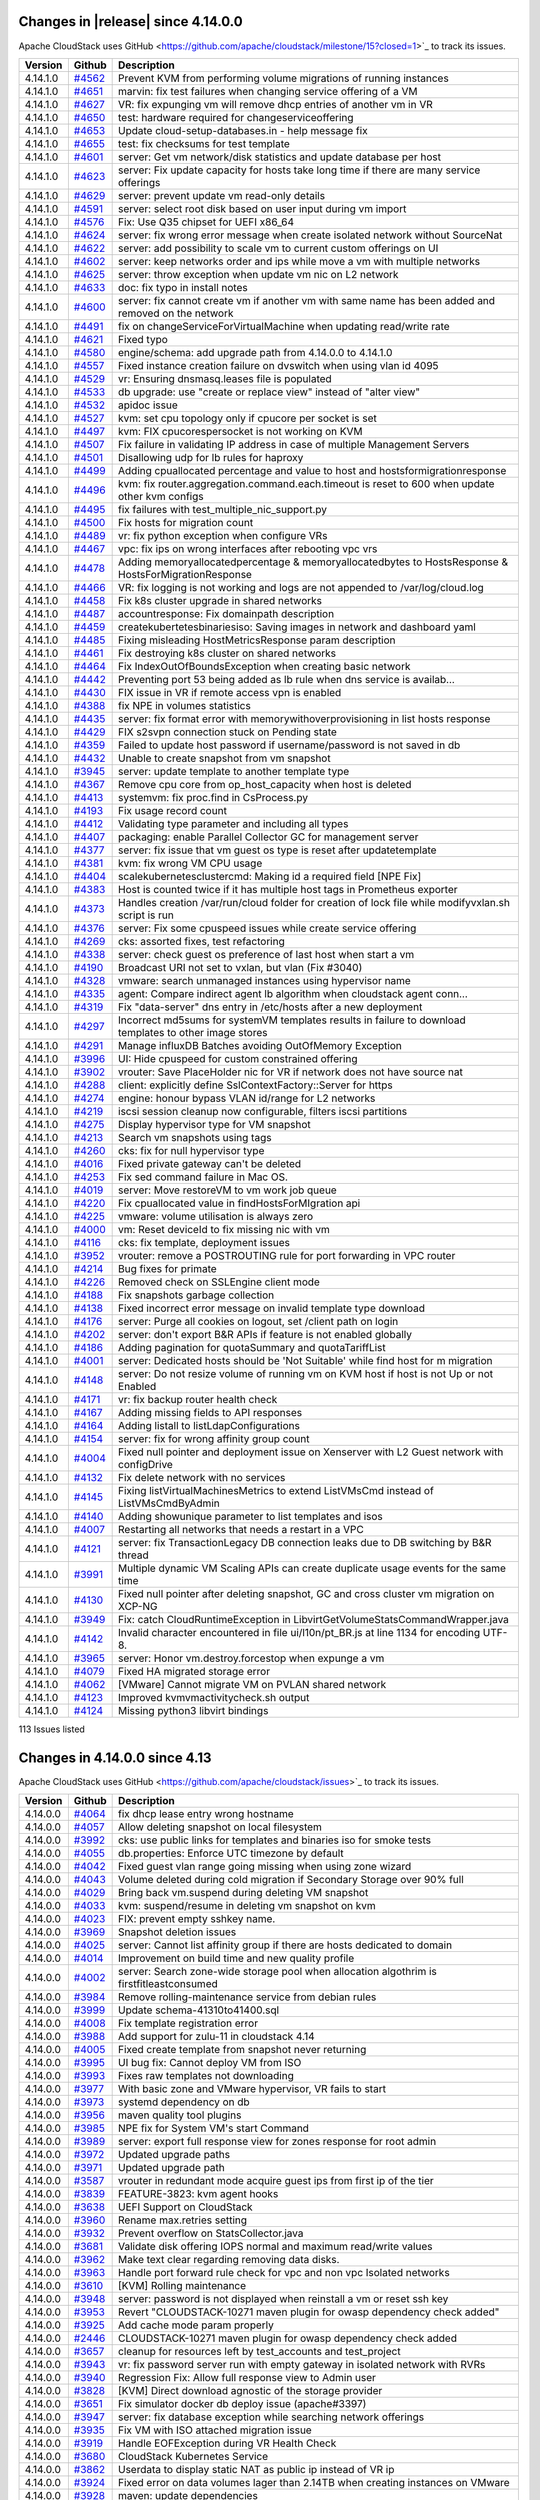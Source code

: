 .. Licensed to the Apache Software Foundation (ASF) under one
   or more contributor license agreements.  See the NOTICE file
   distributed with this work for additional information#
   regarding copyright ownership.  The ASF licenses this file
   to you under the Apache License, Version 2.0 (the
   "License"); you may not use this file except in compliance
   with the License.  You may obtain a copy of the License at
   http://www.apache.org/licenses/LICENSE-2.0
   Unless required by applicable law or agreed to in writing,
   software distributed under the License is distributed on an
   "AS IS" BASIS, WITHOUT WARRANTIES OR CONDITIONS OF ANY
   KIND, either express or implied.  See the License for the
   specific language governing permissions and limitations
   under the License.

Changes in |release| since 4.14.0.0
===================================

Apache CloudStack uses GitHub <https://github.com/apache/cloudstack/milestone/15?closed=1>`_ 
to track its issues.

.. cssclass:: table-striped table-bordered table-hover


+-------------------------+----------+------------------------------------------------------------+
| Version                 | Github   | Description                                                |
+=========================+==========+============================================================+
| 4.14.1.0                | `#4562`_ | Prevent KVM from performing volume migrations of running   |
|                         |          | instances                                                  |
+-------------------------+----------+------------------------------------------------------------+
| 4.14.1.0                | `#4651`_ | marvin: fix test failures when changing service offering   |
|                         |          | of a VM                                                    |
+-------------------------+----------+------------------------------------------------------------+
| 4.14.1.0                | `#4627`_ | VR: fix expunging vm will remove dhcp entries of another   |
|                         |          | vm in VR                                                   |
+-------------------------+----------+------------------------------------------------------------+
| 4.14.1.0                | `#4650`_ | test: hardware required for changeserviceoffering          |
+-------------------------+----------+------------------------------------------------------------+
| 4.14.1.0                | `#4653`_ | Update cloud-setup-databases.in - help message fix         |
+-------------------------+----------+------------------------------------------------------------+
| 4.14.1.0                | `#4655`_ | test: fix checksums for test template                      |
+-------------------------+----------+------------------------------------------------------------+
| 4.14.1.0                | `#4601`_ | server: Get vm network/disk statistics and update database |
|                         |          | per host                                                   |
+-------------------------+----------+------------------------------------------------------------+
| 4.14.1.0                | `#4623`_ | server: Fix update capacity for hosts take long time if    |
|                         |          | there are many service offerings                           |
+-------------------------+----------+------------------------------------------------------------+
| 4.14.1.0                | `#4629`_ | server: prevent update vm read-only details                |
+-------------------------+----------+------------------------------------------------------------+
| 4.14.1.0                | `#4591`_ | server: select root disk based on user input during vm     |
|                         |          | import                                                     |
+-------------------------+----------+------------------------------------------------------------+
| 4.14.1.0                | `#4576`_ | Fix: Use Q35 chipset for UEFI x86_64                       |
+-------------------------+----------+------------------------------------------------------------+
| 4.14.1.0                | `#4624`_ | server: fix wrong error message when create isolated       |
|                         |          | network without SourceNat                                  |
+-------------------------+----------+------------------------------------------------------------+
| 4.14.1.0                | `#4622`_ | server: add possibility to scale vm to current custom      |
|                         |          | offerings on UI                                            |
+-------------------------+----------+------------------------------------------------------------+
| 4.14.1.0                | `#4602`_ | server: keep networks order and ips while move a vm with   |
|                         |          | multiple networks                                          |
+-------------------------+----------+------------------------------------------------------------+
| 4.14.1.0                | `#4625`_ | server: throw exception when update vm nic on L2 network   |
+-------------------------+----------+------------------------------------------------------------+
| 4.14.1.0                | `#4633`_ | doc: fix typo in install notes                             |
+-------------------------+----------+------------------------------------------------------------+
| 4.14.1.0                | `#4600`_ | server: fix cannot create vm if another vm with same name  |
|                         |          | has been added and removed on the network                  |
+-------------------------+----------+------------------------------------------------------------+
| 4.14.1.0                | `#4491`_ | fix on changeServiceForVirtualMachine when updating        |
|                         |          | read/write rate                                            |
+-------------------------+----------+------------------------------------------------------------+
| 4.14.1.0                | `#4621`_ | Fixed typo                                                 |
+-------------------------+----------+------------------------------------------------------------+
| 4.14.1.0                | `#4580`_ | engine/schema: add upgrade path from 4.14.0.0 to 4.14.1.0  |
+-------------------------+----------+------------------------------------------------------------+
| 4.14.1.0                | `#4557`_ | Fixed instance creation failure on dvswitch when using     |
|                         |          | vlan id 4095                                               |
+-------------------------+----------+------------------------------------------------------------+
| 4.14.1.0                | `#4529`_ | vr: Ensuring dnsmasq.leases file is populated              |
+-------------------------+----------+------------------------------------------------------------+
| 4.14.1.0                | `#4533`_ | db upgrade: use "create or replace view" instead of "alter |
|                         |          | view"                                                      |
+-------------------------+----------+------------------------------------------------------------+
| 4.14.1.0                | `#4532`_ | apidoc issue                                               |
+-------------------------+----------+------------------------------------------------------------+
| 4.14.1.0                | `#4527`_ | kvm: set cpu topology only if cpucore per socket is set    |
+-------------------------+----------+------------------------------------------------------------+
| 4.14.1.0                | `#4497`_ | kvm: FIX cpucorespersocket is not working on KVM           |
+-------------------------+----------+------------------------------------------------------------+
| 4.14.1.0                | `#4507`_ | Fix failure in validating IP address in case of multiple   |
|                         |          | Management Servers                                         |
+-------------------------+----------+------------------------------------------------------------+
| 4.14.1.0                | `#4501`_ | Disallowing udp for lb rules for haproxy                   |
+-------------------------+----------+------------------------------------------------------------+
| 4.14.1.0                | `#4499`_ | Adding cpuallocated percentage and value to host and       |
|                         |          | hostsformigrationresponse                                  |
+-------------------------+----------+------------------------------------------------------------+
| 4.14.1.0                | `#4496`_ | kvm: fix router.aggregation.command.each.timeout is reset  |
|                         |          | to 600 when update other kvm configs                       |
+-------------------------+----------+------------------------------------------------------------+
| 4.14.1.0                | `#4495`_ | fix failures with test_multiple_nic_support.py             |
+-------------------------+----------+------------------------------------------------------------+
| 4.14.1.0                | `#4500`_ | Fix hosts for migration count                              |
+-------------------------+----------+------------------------------------------------------------+
| 4.14.1.0                | `#4489`_ | vr: fix python exception when configure VRs                |
+-------------------------+----------+------------------------------------------------------------+
| 4.14.1.0                | `#4467`_ | vpc: fix ips on wrong interfaces after rebooting vpc vrs   |
+-------------------------+----------+------------------------------------------------------------+
| 4.14.1.0                | `#4478`_ | Adding memoryallocatedpercentage & memoryallocatedbytes to |
|                         |          | HostsResponse & HostsForMigrationResponse                  |
+-------------------------+----------+------------------------------------------------------------+
| 4.14.1.0                | `#4466`_ | VR: fix logging is not working and logs are not appended   |
|                         |          | to /var/log/cloud.log                                      |
+-------------------------+----------+------------------------------------------------------------+
| 4.14.1.0                | `#4458`_ | Fix k8s cluster upgrade in shared networks                 |
+-------------------------+----------+------------------------------------------------------------+
| 4.14.1.0                | `#4487`_ | accountresponse: Fix domainpath description                |
+-------------------------+----------+------------------------------------------------------------+
| 4.14.1.0                | `#4459`_ | createkubertetesbinariesiso: Saving images in network and  |
|                         |          | dashboard yaml                                             |
+-------------------------+----------+------------------------------------------------------------+
| 4.14.1.0                | `#4485`_ | Fixing misleading HostMetricsResponse param description    |
+-------------------------+----------+------------------------------------------------------------+
| 4.14.1.0                | `#4461`_ | Fix destroying k8s cluster on shared networks              |
+-------------------------+----------+------------------------------------------------------------+
| 4.14.1.0                | `#4464`_ | Fix IndexOutOfBoundsException when creating basic network  |
+-------------------------+----------+------------------------------------------------------------+
| 4.14.1.0                | `#4442`_ | Preventing port 53 being added as lb rule when dns service |
|                         |          | is availab…                                                |
+-------------------------+----------+------------------------------------------------------------+
| 4.14.1.0                | `#4430`_ | FIX issue in VR if remote access vpn is enabled            |
+-------------------------+----------+------------------------------------------------------------+
| 4.14.1.0                | `#4388`_ | fix NPE in volumes statistics                              |
+-------------------------+----------+------------------------------------------------------------+
| 4.14.1.0                | `#4435`_ | server: fix format error with memorywithoverprovisioning   |
|                         |          | in list hosts response                                     |
+-------------------------+----------+------------------------------------------------------------+
| 4.14.1.0                | `#4429`_ | FIX s2svpn connection stuck on Pending state               |
+-------------------------+----------+------------------------------------------------------------+
| 4.14.1.0                | `#4359`_ | Failed to update host password if username/password is not |
|                         |          | saved in db                                                |
+-------------------------+----------+------------------------------------------------------------+
| 4.14.1.0                | `#4432`_ | Unable to create snapshot from vm snapshot                 |
+-------------------------+----------+------------------------------------------------------------+
| 4.14.1.0                | `#3945`_ | server: update template to another template type           |
+-------------------------+----------+------------------------------------------------------------+
| 4.14.1.0                | `#4367`_ | Remove cpu core from op_host_capacity when host is deleted |
+-------------------------+----------+------------------------------------------------------------+
| 4.14.1.0                | `#4413`_ | systemvm: fix proc.find in CsProcess.py                    |
+-------------------------+----------+------------------------------------------------------------+
| 4.14.1.0                | `#4193`_ | Fix usage record count                                     |
+-------------------------+----------+------------------------------------------------------------+
| 4.14.1.0                | `#4412`_ | Validating type parameter and including all types          |
+-------------------------+----------+------------------------------------------------------------+
| 4.14.1.0                | `#4407`_ | packaging: enable Parallel Collector GC for management     |
|                         |          | server                                                     |
+-------------------------+----------+------------------------------------------------------------+
| 4.14.1.0                | `#4377`_ | server: fix issue that vm guest os type is reset after     |
|                         |          | updatetemplate                                             |
+-------------------------+----------+------------------------------------------------------------+
| 4.14.1.0                | `#4381`_ | kvm: fix wrong VM CPU usage                                |
+-------------------------+----------+------------------------------------------------------------+
| 4.14.1.0                | `#4404`_ | scalekubernetesclustercmd: Making id a required field [NPE |
|                         |          | Fix]                                                       |
+-------------------------+----------+------------------------------------------------------------+
| 4.14.1.0                | `#4383`_ | Host is counted twice if it has multiple host tags in      |
|                         |          | Prometheus exporter                                        |
+-------------------------+----------+------------------------------------------------------------+
| 4.14.1.0                | `#4373`_ | Handles creation /var/run/cloud folder for creation of     |
|                         |          | lock file while modifyvxlan.sh script is run               |
+-------------------------+----------+------------------------------------------------------------+
| 4.14.1.0                | `#4376`_ | server: Fix some cpuspeed issues while create service      |
|                         |          | offering                                                   |
+-------------------------+----------+------------------------------------------------------------+
| 4.14.1.0                | `#4269`_ | cks: assorted fixes, test refactoring                      |
+-------------------------+----------+------------------------------------------------------------+
| 4.14.1.0                | `#4338`_ | server: check guest os preference of last host when start  |
|                         |          | a vm                                                       |
+-------------------------+----------+------------------------------------------------------------+
| 4.14.1.0                | `#4190`_ | Broadcast URI not set to vxlan, but vlan (Fix #3040)       |
+-------------------------+----------+------------------------------------------------------------+
| 4.14.1.0                | `#4328`_ | vmware: search unmanaged instances using hypervisor name   |
+-------------------------+----------+------------------------------------------------------------+
| 4.14.1.0                | `#4335`_ | agent: Compare indirect agent lb algorithm when cloudstack |
|                         |          | agent conn…                                                |
+-------------------------+----------+------------------------------------------------------------+
| 4.14.1.0                | `#4319`_ | Fix "data-server" dns entry in /etc/hosts after a new      |
|                         |          | deployment                                                 |
+-------------------------+----------+------------------------------------------------------------+
| 4.14.1.0                | `#4297`_ | Incorrect md5sums for systemVM templates results in        |
|                         |          | failure to download templates to other image stores        |
+-------------------------+----------+------------------------------------------------------------+
| 4.14.1.0                | `#4291`_ | Manage influxDB Batches avoiding OutOfMemory Exception     |
+-------------------------+----------+------------------------------------------------------------+
| 4.14.1.0                | `#3996`_ | UI: Hide cpuspeed for custom constrained offering          |
+-------------------------+----------+------------------------------------------------------------+
| 4.14.1.0                | `#3902`_ | vrouter: Save PlaceHolder nic for VR if network does not   |
|                         |          | have source nat                                            |
+-------------------------+----------+------------------------------------------------------------+
| 4.14.1.0                | `#4288`_ | client: explicitly define SslContextFactory::Server for    |
|                         |          | https                                                      |
+-------------------------+----------+------------------------------------------------------------+
| 4.14.1.0                | `#4274`_ | engine: honour bypass VLAN id/range for L2 networks        |
+-------------------------+----------+------------------------------------------------------------+
| 4.14.1.0                | `#4219`_ | iscsi session cleanup now configurable, filters iscsi      |
|                         |          | partitions                                                 |
+-------------------------+----------+------------------------------------------------------------+
| 4.14.1.0                | `#4275`_ | Display hypervisor type for VM snapshot                    |
+-------------------------+----------+------------------------------------------------------------+
| 4.14.1.0                | `#4213`_ | Search vm snapshots using tags                             |
+-------------------------+----------+------------------------------------------------------------+
| 4.14.1.0                | `#4260`_ | cks: fix for null hypervisor type                          |
+-------------------------+----------+------------------------------------------------------------+
| 4.14.1.0                | `#4016`_ | Fixed private gateway can't be deleted                     |
+-------------------------+----------+------------------------------------------------------------+
| 4.14.1.0                | `#4253`_ | Fix sed command failure in Mac OS.                         |
+-------------------------+----------+------------------------------------------------------------+
| 4.14.1.0                | `#4019`_ | server: Move restoreVM to vm work job queue                |
+-------------------------+----------+------------------------------------------------------------+
| 4.14.1.0                | `#4220`_ | Fix cpuallocated value in findHostsForMIgration api        |
+-------------------------+----------+------------------------------------------------------------+
| 4.14.1.0                | `#4225`_ | vmware: volume utilisation is always zero                  |
+-------------------------+----------+------------------------------------------------------------+
| 4.14.1.0                | `#4000`_ | vm: Reset deviceId to fix missing nic with vm              |
+-------------------------+----------+------------------------------------------------------------+
| 4.14.1.0                | `#4116`_ | cks: fix template, deployment issues                       |
+-------------------------+----------+------------------------------------------------------------+
| 4.14.1.0                | `#3952`_ | vrouter: remove a POSTROUTING rule for port forwarding in  |
|                         |          | VPC router                                                 |
+-------------------------+----------+------------------------------------------------------------+
| 4.14.1.0                | `#4214`_ | Bug fixes for primate                                      |
+-------------------------+----------+------------------------------------------------------------+
| 4.14.1.0                | `#4226`_ | Removed check on SSLEngine client mode                     |
+-------------------------+----------+------------------------------------------------------------+
| 4.14.1.0                | `#4188`_ | Fix snapshots garbage collection                           |
+-------------------------+----------+------------------------------------------------------------+
| 4.14.1.0                | `#4138`_ | Fixed incorrect error message on invalid template type     |
|                         |          | download                                                   |
+-------------------------+----------+------------------------------------------------------------+
| 4.14.1.0                | `#4176`_ | server: Purge all cookies on logout, set /client path on   |
|                         |          | login                                                      |
+-------------------------+----------+------------------------------------------------------------+
| 4.14.1.0                | `#4202`_ | server: don't export B&R APIs if feature is not enabled    |
|                         |          | globally                                                   |
+-------------------------+----------+------------------------------------------------------------+
| 4.14.1.0                | `#4186`_ | Adding pagination for quotaSummary and quotaTariffList     |
+-------------------------+----------+------------------------------------------------------------+
| 4.14.1.0                | `#4001`_ | server: Dedicated hosts should be 'Not Suitable' while     |
|                         |          | find host for m migration                                  |
+-------------------------+----------+------------------------------------------------------------+
| 4.14.1.0                | `#4148`_ | server: Do not resize volume of running vm on KVM host if  |
|                         |          | host is not Up or not Enabled                              |
+-------------------------+----------+------------------------------------------------------------+
| 4.14.1.0                | `#4171`_ | vr: fix backup router health check                         |
+-------------------------+----------+------------------------------------------------------------+
| 4.14.1.0                | `#4167`_ | Adding missing fields to API responses                     |
+-------------------------+----------+------------------------------------------------------------+
| 4.14.1.0                | `#4164`_ | Adding listall to listLdapConfigurations                   |
+-------------------------+----------+------------------------------------------------------------+
| 4.14.1.0                | `#4154`_ | server: fix for wrong affinity group count                 |
+-------------------------+----------+------------------------------------------------------------+
| 4.14.1.0                | `#4004`_ | Fixed null pointer and deployment issue on Xenserver with  |
|                         |          | L2 Guest network with configDrive                          |
+-------------------------+----------+------------------------------------------------------------+
| 4.14.1.0                | `#4132`_ | Fix delete network with no services                        |
+-------------------------+----------+------------------------------------------------------------+
| 4.14.1.0                | `#4145`_ | Fixing listVirtualMachinesMetrics to extend ListVMsCmd     |
|                         |          | instead of ListVMsCmdByAdmin                               |
+-------------------------+----------+------------------------------------------------------------+
| 4.14.1.0                | `#4140`_ | Adding showunique parameter to list templates and isos     |
+-------------------------+----------+------------------------------------------------------------+
| 4.14.1.0                | `#4007`_ | Restarting all networks that needs a restart in a VPC      |
+-------------------------+----------+------------------------------------------------------------+
| 4.14.1.0                | `#4121`_ | server: fix TransactionLegacy DB connection leaks due to   |
|                         |          | DB switching by B&R thread                                 |
+-------------------------+----------+------------------------------------------------------------+
| 4.14.1.0                | `#3991`_ | Multiple dynamic VM Scaling APIs can create duplicate      |
|                         |          | usage events for the same time                             |
+-------------------------+----------+------------------------------------------------------------+
| 4.14.1.0                | `#4130`_ | Fixed null pointer after deleting snapshot, GC and cross   |
|                         |          | cluster vm migration on XCP-NG                             |
+-------------------------+----------+------------------------------------------------------------+
| 4.14.1.0                | `#3949`_ | Fix: catch CloudRuntimeException in                        |
|                         |          | LibvirtGetVolumeStatsCommandWrapper.java                   |
+-------------------------+----------+------------------------------------------------------------+
| 4.14.1.0                | `#4142`_ | Invalid character encountered in file ui/l10n/pt_BR.js at  |
|                         |          | line 1134 for encoding UTF-8.                              |
+-------------------------+----------+------------------------------------------------------------+
| 4.14.1.0                | `#3965`_ | server: Honor vm.destroy.forcestop when expunge a vm       |
+-------------------------+----------+------------------------------------------------------------+
| 4.14.1.0                | `#4079`_ | Fixed HA migrated storage error                            |
+-------------------------+----------+------------------------------------------------------------+
| 4.14.1.0                | `#4062`_ | [VMware] Cannot migrate VM on PVLAN shared network         |
+-------------------------+----------+------------------------------------------------------------+
| 4.14.1.0                | `#4123`_ | Improved kvmvmactivitycheck.sh output                      |
+-------------------------+----------+------------------------------------------------------------+
| 4.14.1.0                | `#4124`_ | Missing python3 libvirt bindings                           |
+-------------------------+----------+------------------------------------------------------------+

113 Issues listed

.. _`#4562`: https://github.com/apache/cloudstack/pull/4562 
.. _`#4651`: https://github.com/apache/cloudstack/pull/4651 
.. _`#4627`: https://github.com/apache/cloudstack/pull/4627 
.. _`#4650`: https://github.com/apache/cloudstack/pull/4650 
.. _`#4653`: https://github.com/apache/cloudstack/pull/4653 
.. _`#4655`: https://github.com/apache/cloudstack/pull/4655 
.. _`#4601`: https://github.com/apache/cloudstack/pull/4601 
.. _`#4623`: https://github.com/apache/cloudstack/pull/4623 
.. _`#4629`: https://github.com/apache/cloudstack/pull/4629 
.. _`#4591`: https://github.com/apache/cloudstack/pull/4591 
.. _`#4576`: https://github.com/apache/cloudstack/pull/4576 
.. _`#4624`: https://github.com/apache/cloudstack/pull/4624 
.. _`#4622`: https://github.com/apache/cloudstack/pull/4622 
.. _`#4602`: https://github.com/apache/cloudstack/pull/4602 
.. _`#4625`: https://github.com/apache/cloudstack/pull/4625 
.. _`#4633`: https://github.com/apache/cloudstack/pull/4633 
.. _`#4600`: https://github.com/apache/cloudstack/pull/4600 
.. _`#4491`: https://github.com/apache/cloudstack/pull/4491 
.. _`#4621`: https://github.com/apache/cloudstack/pull/4621 
.. _`#4580`: https://github.com/apache/cloudstack/pull/4580 
.. _`#4557`: https://github.com/apache/cloudstack/pull/4557 
.. _`#4529`: https://github.com/apache/cloudstack/pull/4529 
.. _`#4533`: https://github.com/apache/cloudstack/pull/4533 
.. _`#4532`: https://github.com/apache/cloudstack/pull/4532 
.. _`#4527`: https://github.com/apache/cloudstack/pull/4527 
.. _`#4497`: https://github.com/apache/cloudstack/pull/4497 
.. _`#4507`: https://github.com/apache/cloudstack/pull/4507 
.. _`#4501`: https://github.com/apache/cloudstack/pull/4501 
.. _`#4499`: https://github.com/apache/cloudstack/pull/4499 
.. _`#4496`: https://github.com/apache/cloudstack/pull/4496 
.. _`#4495`: https://github.com/apache/cloudstack/pull/4495 
.. _`#4500`: https://github.com/apache/cloudstack/pull/4500 
.. _`#4489`: https://github.com/apache/cloudstack/pull/4489 
.. _`#4467`: https://github.com/apache/cloudstack/pull/4467 
.. _`#4478`: https://github.com/apache/cloudstack/pull/4478 
.. _`#4466`: https://github.com/apache/cloudstack/pull/4466 
.. _`#4458`: https://github.com/apache/cloudstack/pull/4458 
.. _`#4487`: https://github.com/apache/cloudstack/pull/4487 
.. _`#4459`: https://github.com/apache/cloudstack/pull/4459 
.. _`#4485`: https://github.com/apache/cloudstack/pull/4485 
.. _`#4461`: https://github.com/apache/cloudstack/pull/4461 
.. _`#4464`: https://github.com/apache/cloudstack/pull/4464 
.. _`#4442`: https://github.com/apache/cloudstack/pull/4442 
.. _`#4430`: https://github.com/apache/cloudstack/pull/4430 
.. _`#4388`: https://github.com/apache/cloudstack/pull/4388 
.. _`#4435`: https://github.com/apache/cloudstack/pull/4435 
.. _`#4429`: https://github.com/apache/cloudstack/pull/4429 
.. _`#4359`: https://github.com/apache/cloudstack/pull/4359 
.. _`#4432`: https://github.com/apache/cloudstack/pull/4432 
.. _`#3945`: https://github.com/apache/cloudstack/pull/3945 
.. _`#4367`: https://github.com/apache/cloudstack/pull/4367 
.. _`#4413`: https://github.com/apache/cloudstack/pull/4413 
.. _`#4193`: https://github.com/apache/cloudstack/pull/4193 
.. _`#4412`: https://github.com/apache/cloudstack/pull/4412 
.. _`#4407`: https://github.com/apache/cloudstack/pull/4407 
.. _`#4377`: https://github.com/apache/cloudstack/pull/4377 
.. _`#4381`: https://github.com/apache/cloudstack/pull/4381 
.. _`#4404`: https://github.com/apache/cloudstack/pull/4404 
.. _`#4383`: https://github.com/apache/cloudstack/pull/4383 
.. _`#4373`: https://github.com/apache/cloudstack/pull/4373 
.. _`#4376`: https://github.com/apache/cloudstack/pull/4376 
.. _`#4269`: https://github.com/apache/cloudstack/pull/4269 
.. _`#4338`: https://github.com/apache/cloudstack/pull/4338 
.. _`#4190`: https://github.com/apache/cloudstack/pull/4190 
.. _`#4328`: https://github.com/apache/cloudstack/pull/4328 
.. _`#4335`: https://github.com/apache/cloudstack/pull/4335 
.. _`#4319`: https://github.com/apache/cloudstack/pull/4319 
.. _`#4297`: https://github.com/apache/cloudstack/pull/4297 
.. _`#4291`: https://github.com/apache/cloudstack/pull/4291 
.. _`#3996`: https://github.com/apache/cloudstack/pull/3996 
.. _`#3902`: https://github.com/apache/cloudstack/pull/3902 
.. _`#4288`: https://github.com/apache/cloudstack/pull/4288 
.. _`#4274`: https://github.com/apache/cloudstack/pull/4274 
.. _`#4219`: https://github.com/apache/cloudstack/pull/4219 
.. _`#4275`: https://github.com/apache/cloudstack/pull/4275 
.. _`#4213`: https://github.com/apache/cloudstack/pull/4213 
.. _`#4260`: https://github.com/apache/cloudstack/pull/4260 
.. _`#4016`: https://github.com/apache/cloudstack/pull/4016 
.. _`#4253`: https://github.com/apache/cloudstack/pull/4253 
.. _`#4019`: https://github.com/apache/cloudstack/pull/4019 
.. _`#4220`: https://github.com/apache/cloudstack/pull/4220 
.. _`#4225`: https://github.com/apache/cloudstack/pull/4225 
.. _`#4000`: https://github.com/apache/cloudstack/pull/4000 
.. _`#4116`: https://github.com/apache/cloudstack/pull/4116 
.. _`#3952`: https://github.com/apache/cloudstack/pull/3952 
.. _`#4214`: https://github.com/apache/cloudstack/pull/4214 
.. _`#4226`: https://github.com/apache/cloudstack/pull/4226 
.. _`#4188`: https://github.com/apache/cloudstack/pull/4188 
.. _`#4138`: https://github.com/apache/cloudstack/pull/4138 
.. _`#4176`: https://github.com/apache/cloudstack/pull/4176 
.. _`#4202`: https://github.com/apache/cloudstack/pull/4202 
.. _`#4186`: https://github.com/apache/cloudstack/pull/4186 
.. _`#4001`: https://github.com/apache/cloudstack/pull/4001 
.. _`#4148`: https://github.com/apache/cloudstack/pull/4148 
.. _`#4171`: https://github.com/apache/cloudstack/pull/4171 
.. _`#4167`: https://github.com/apache/cloudstack/pull/4167 
.. _`#4164`: https://github.com/apache/cloudstack/pull/4164 
.. _`#4154`: https://github.com/apache/cloudstack/pull/4154 
.. _`#4004`: https://github.com/apache/cloudstack/pull/4004 
.. _`#4132`: https://github.com/apache/cloudstack/pull/4132 
.. _`#4145`: https://github.com/apache/cloudstack/pull/4145 
.. _`#4140`: https://github.com/apache/cloudstack/pull/4140 
.. _`#4007`: https://github.com/apache/cloudstack/pull/4007 
.. _`#4121`: https://github.com/apache/cloudstack/pull/4121 
.. _`#3991`: https://github.com/apache/cloudstack/pull/3991 
.. _`#4130`: https://github.com/apache/cloudstack/pull/4130 
.. _`#3949`: https://github.com/apache/cloudstack/pull/3949 
.. _`#4142`: https://github.com/apache/cloudstack/pull/4142 
.. _`#3965`: https://github.com/apache/cloudstack/pull/3965 
.. _`#4079`: https://github.com/apache/cloudstack/pull/4079 
.. _`#4062`: https://github.com/apache/cloudstack/pull/4062 
.. _`#4123`: https://github.com/apache/cloudstack/pull/4123 
.. _`#4124`: https://github.com/apache/cloudstack/pull/4124

Changes in 4.14.0.0 since 4.13
==============================

Apache CloudStack uses GitHub <https://github.com/apache/cloudstack/issues>`_ 
to track its issues.


.. cssclass:: table-striped table-bordered table-hover


+-------------------------+----------+------------------------------------------------------------+
| Version                 | Github   | Description                                                |
+=========================+==========+============================================================+
| 4.14.0.0                | `#4064`_ | fix dhcp lease entry wrong hostname                        |
+-------------------------+----------+------------------------------------------------------------+
| 4.14.0.0                | `#4057`_ | Allow deleting snapshot on local filesystem                |
+-------------------------+----------+------------------------------------------------------------+
| 4.14.0.0                | `#3992`_ | cks: use public links for templates and binaries iso for   |
|                         |          | smoke tests                                                |
+-------------------------+----------+------------------------------------------------------------+
| 4.14.0.0                | `#4055`_ | db.properties: Enforce UTC timezone by default             |
+-------------------------+----------+------------------------------------------------------------+
| 4.14.0.0                | `#4042`_ | Fixed guest vlan range going missing when using zone       |
|                         |          | wizard                                                     |
+-------------------------+----------+------------------------------------------------------------+
| 4.14.0.0                | `#4043`_ | Volume deleted during cold migration if Secondary Storage  |
|                         |          | over 90% full                                              |
+-------------------------+----------+------------------------------------------------------------+
| 4.14.0.0                | `#4029`_ | Bring back vm.suspend during deleting VM snapshot          |
+-------------------------+----------+------------------------------------------------------------+
| 4.14.0.0                | `#4033`_ | kvm: suspend/resume in deleting vm snapshot on kvm         |
+-------------------------+----------+------------------------------------------------------------+
| 4.14.0.0                | `#4023`_ | FIX: prevent empty sshkey name.                            |
+-------------------------+----------+------------------------------------------------------------+
| 4.14.0.0                | `#3969`_ | Snapshot deletion issues                                   |
+-------------------------+----------+------------------------------------------------------------+
| 4.14.0.0                | `#4025`_ | server: Cannot list affinity group if there are hosts      |
|                         |          | dedicated to domain                                        |
+-------------------------+----------+------------------------------------------------------------+
| 4.14.0.0                | `#4014`_ | Improvement on build time and new quality profile          |
+-------------------------+----------+------------------------------------------------------------+
| 4.14.0.0                | `#4002`_ | server: Search zone-wide storage pool when allocation      |
|                         |          | algothrim is firstfitleastconsumed                         |
+-------------------------+----------+------------------------------------------------------------+
| 4.14.0.0                | `#3984`_ | Remove rolling-maintenance service from debian rules       |
+-------------------------+----------+------------------------------------------------------------+
| 4.14.0.0                | `#3999`_ | Update schema-41310to41400.sql                             |
+-------------------------+----------+------------------------------------------------------------+
| 4.14.0.0                | `#4008`_ | Fix template registration error                            |
+-------------------------+----------+------------------------------------------------------------+
| 4.14.0.0                | `#3988`_ | Add support for zulu-11 in cloudstack 4.14                 |
+-------------------------+----------+------------------------------------------------------------+
| 4.14.0.0                | `#4005`_ | Fixed create template from snapshot never returning        |
+-------------------------+----------+------------------------------------------------------------+
| 4.14.0.0                | `#3995`_ | UI bug fix: Cannot deploy VM from ISO                      |
+-------------------------+----------+------------------------------------------------------------+
| 4.14.0.0                | `#3993`_ | Fixes raw templates not downloading                        |
+-------------------------+----------+------------------------------------------------------------+
| 4.14.0.0                | `#3977`_ | With basic zone and VMware hypervisor, VR fails to start   |
+-------------------------+----------+------------------------------------------------------------+
| 4.14.0.0                | `#3973`_ | systemd dependency on db                                   |
+-------------------------+----------+------------------------------------------------------------+
| 4.14.0.0                | `#3956`_ | maven quality tool plugins                                 |
+-------------------------+----------+------------------------------------------------------------+
| 4.14.0.0                | `#3985`_ | NPE fix for System VM's start Command                      |
+-------------------------+----------+------------------------------------------------------------+
| 4.14.0.0                | `#3989`_ | server: export full response view for zones response for   |
|                         |          | root admin                                                 |
+-------------------------+----------+------------------------------------------------------------+
| 4.14.0.0                | `#3972`_ | Updated upgrade paths                                      |
+-------------------------+----------+------------------------------------------------------------+
| 4.14.0.0                | `#3971`_ | Updated upgrade path                                       |
+-------------------------+----------+------------------------------------------------------------+
| 4.14.0.0                | `#3587`_ | vrouter in redundant mode acquire guest ips from first ip  |
|                         |          | of the tier                                                |
+-------------------------+----------+------------------------------------------------------------+
| 4.14.0.0                | `#3839`_ | FEATURE-3823: kvm agent hooks                              |
+-------------------------+----------+------------------------------------------------------------+
| 4.14.0.0                | `#3638`_ | UEFI Support on CloudStack                                 |
+-------------------------+----------+------------------------------------------------------------+
| 4.14.0.0                | `#3960`_ | Rename max.retries setting                                 |
+-------------------------+----------+------------------------------------------------------------+
| 4.14.0.0                | `#3932`_ | Prevent overflow on StatsCollector.java                    |
+-------------------------+----------+------------------------------------------------------------+
| 4.14.0.0                | `#3681`_ | Validate disk offering IOPS normal and maximum read/write  |
|                         |          | values                                                     |
+-------------------------+----------+------------------------------------------------------------+
| 4.14.0.0                | `#3962`_ | Make text clear regarding removing data disks.             |
+-------------------------+----------+------------------------------------------------------------+
| 4.14.0.0                | `#3963`_ | Handle port forward rule check for vpc and non vpc         |
|                         |          | Isolated networks                                          |
+-------------------------+----------+------------------------------------------------------------+
| 4.14.0.0                | `#3610`_ | [KVM] Rolling maintenance                                  |
+-------------------------+----------+------------------------------------------------------------+
| 4.14.0.0                | `#3948`_ | server: password is not displayed when reinstall a vm or   |
|                         |          | reset ssh key                                              |
+-------------------------+----------+------------------------------------------------------------+
| 4.14.0.0                | `#3953`_ | Revert "CLOUDSTACK-10271 maven plugin for owasp dependency |
|                         |          | check added"                                               |
+-------------------------+----------+------------------------------------------------------------+
| 4.14.0.0                | `#3925`_ | Add cache mode param properly                              |
+-------------------------+----------+------------------------------------------------------------+
| 4.14.0.0                | `#2446`_ | CLOUDSTACK-10271 maven plugin for owasp dependency check   |
|                         |          | added                                                      |
+-------------------------+----------+------------------------------------------------------------+
| 4.14.0.0                | `#3657`_ | cleanup for resources left by test_accounts and            |
|                         |          | test_project                                               |
+-------------------------+----------+------------------------------------------------------------+
| 4.14.0.0                | `#3943`_ | vr: fix password server run with empty gateway in isolated |
|                         |          | network with RVRs                                          |
+-------------------------+----------+------------------------------------------------------------+
| 4.14.0.0                | `#3940`_ | Regression Fix: Allow full response view to Admin user     |
+-------------------------+----------+------------------------------------------------------------+
| 4.14.0.0                | `#3828`_ | [KVM] Direct download agnostic of the storage provider     |
+-------------------------+----------+------------------------------------------------------------+
| 4.14.0.0                | `#3651`_ | Fix simulator docker db deploy issue (apache#3397)         |
+-------------------------+----------+------------------------------------------------------------+
| 4.14.0.0                | `#3947`_ | server: fix database exception while searching network     |
|                         |          | offerings                                                  |
+-------------------------+----------+------------------------------------------------------------+
| 4.14.0.0                | `#3935`_ | Fix VM with ISO attached migration issue                   |
+-------------------------+----------+------------------------------------------------------------+
| 4.14.0.0                | `#3919`_ | Handle EOFException during VR Health Check                 |
+-------------------------+----------+------------------------------------------------------------+
| 4.14.0.0                | `#3680`_ | CloudStack Kubernetes Service                              |
+-------------------------+----------+------------------------------------------------------------+
| 4.14.0.0                | `#3862`_ | Userdata to display static NAT as public ip instead of VR  |
|                         |          | ip                                                         |
+-------------------------+----------+------------------------------------------------------------+
| 4.14.0.0                | `#3924`_ | Fixed error on data volumes lager than 2.14TB when         |
|                         |          | creating instances on VMware                               |
+-------------------------+----------+------------------------------------------------------------+
| 4.14.0.0                | `#3928`_ | maven: update dependencies                                 |
+-------------------------+----------+------------------------------------------------------------+
| 4.14.0.0                | `#3911`_ | kvm: fix/optimize propogating configs                      |
+-------------------------+----------+------------------------------------------------------------+
| 4.14.0.0                | `#3930`_ | Remove unused guest OS mapping class from Vmware code      |
+-------------------------+----------+------------------------------------------------------------+
| 4.14.0.0                | `#3927`_ | ui: fix merge issue that causes VR duplicates              |
+-------------------------+----------+------------------------------------------------------------+
| 4.14.0.0                | `#3553`_ | CloudStack Backup & Recovery Framework                     |
+-------------------------+----------+------------------------------------------------------------+
| 4.14.0.0                | `#3901`_ | Removed unused vars from pom file                          |
+-------------------------+----------+------------------------------------------------------------+
| 4.14.0.0                | `#3847`_ | VR: Fix Redundant VRouter guest network on wrong interface |
+-------------------------+----------+------------------------------------------------------------+
| 4.14.0.0                | `#3898`_ | vrouter: reload keepalived instead of restart and fix      |
|                         |          | password server issues when add/remove vpc tier            |
+-------------------------+----------+------------------------------------------------------------+
| 4.14.0.0                | `#3907`_ | Allow port 80/8080 accessible only from guest network      |
+-------------------------+----------+------------------------------------------------------------+
| 4.14.0.0                | `#3916`_ | server: fix issue while list ssh keypairs by keyword       |
+-------------------------+----------+------------------------------------------------------------+
| 4.14.0.0                | `#3913`_ | Fix dhcp infinite lease time                               |
+-------------------------+----------+------------------------------------------------------------+
| 4.14.0.0                | `#3904`_ | Avoid duplicate alerts when router state changes           |
+-------------------------+----------+------------------------------------------------------------+
| 4.14.0.0                | `#3903`_ | VR: Send VM password to all Running VRs in network/vpc     |
+-------------------------+----------+------------------------------------------------------------+
| 4.14.0.0                | `#3894`_ | api: Fix count and item issues returned by list APIs       |
+-------------------------+----------+------------------------------------------------------------+
| 4.14.0.0                | `#3731`_ | Enable Direct Download for systemVM templates              |
+-------------------------+----------+------------------------------------------------------------+
| 4.14.0.0                | `#3899`_ | vpc: add bypassvlanoverlapcheck parameter when create      |
|                         |          | private gateway                                            |
+-------------------------+----------+------------------------------------------------------------+
| 4.14.0.0                | `#3905`_ | Fix network rules issue if default egress policy is Allow  |
+-------------------------+----------+------------------------------------------------------------+
| 4.14.0.0                | `#3639`_ | Multiple networks support for vms in advanced zone with    |
|                         |          | security group (and kvm support)                           |
+-------------------------+----------+------------------------------------------------------------+
| 4.14.0.0                | `#3491`_ | KVM: Propagating changes on host parameters to the agents  |
+-------------------------+----------+------------------------------------------------------------+
| 4.14.0.0                | `#3879`_ | kvm: Enable virtio drivers based on guest os display name  |
+-------------------------+----------+------------------------------------------------------------+
| 4.14.0.0                | `#3739`_ | Add new command to update security group name              |
+-------------------------+----------+------------------------------------------------------------+
| 4.14.0.0                | `#3884`_ | kvm: fix exception in volume stats after storage migration |
+-------------------------+----------+------------------------------------------------------------+
| 4.14.0.0                | `#3882`_ | remove duplicate index region                              |
+-------------------------+----------+------------------------------------------------------------+
| 4.14.0.0                | `#3864`_ | Ignore site to site vpn status check on internallbvm       |
+-------------------------+----------+------------------------------------------------------------+
| 4.14.0.0                | `#3880`_ | simulator: fix travis failure after merging volume         |
|                         |          | destroy/recover                                            |
+-------------------------+----------+------------------------------------------------------------+
| 4.14.0.0                | `#3871`_ | Fixed duplicate id error when creating VM work jobs        |
+-------------------------+----------+------------------------------------------------------------+
| 4.14.0.0                | `#3873`_ | Fixed root volume resize from ui                           |
+-------------------------+----------+------------------------------------------------------------+
| 4.14.0.0                | `#3877`_ | [SECURITY] Use HTTPS to resolve dependencies in Maven      |
|                         |          | Build                                                      |
+-------------------------+----------+------------------------------------------------------------+
| 4.14.0.0                | `#3601`_ | JDK11 support                                              |
+-------------------------+----------+------------------------------------------------------------+
| 4.14.0.0                | `#3876`_ | server: use host record related to a ssvm/cpvm             |
+-------------------------+----------+------------------------------------------------------------+
| 4.14.0.0                | `#3732`_ | [Vmware] Enable PVLAN support on L2 networks               |
+-------------------------+----------+------------------------------------------------------------+
| 4.14.0.0                | `#3870`_ | systemvm: list systemvm does not return agent state and    |
|                         |          | version                                                    |
+-------------------------+----------+------------------------------------------------------------+
| 4.14.0.0                | `#3688`_ | New feature: Add support to destroy/recover volumes        |
+-------------------------+----------+------------------------------------------------------------+
| 4.14.0.0                | `#3854`_ | Install python-dnspython or python-dns to fix issue with   |
|                         |          | cloudstack-setup-management                                |
+-------------------------+----------+------------------------------------------------------------+
| 4.14.0.0                | `#3865`_ | Fixed default text missing from network selection on       |
|                         |          | instance wizard                                            |
+-------------------------+----------+------------------------------------------------------------+
| 4.14.0.0                | `#3869`_ | packaging: install python-dnspython or python-dns to fix   |
|                         |          | issue with c…                                              |
+-------------------------+----------+------------------------------------------------------------+
| 4.14.0.0                | `#3805`_ | UI: Display drop down list for VPN customer gateway        |
|                         |          | selection                                                  |
+-------------------------+----------+------------------------------------------------------------+
| 4.14.0.0                | `#3844`_ | ISSUE-3838: Wrong SSVM behavior causes redownloading for   |
|                         |          | all the templates                                          |
+-------------------------+----------+------------------------------------------------------------+
| 4.14.0.0                | `#3865`_ | Fixed default text missing from network selection on       |
|                         |          | instance wizard                                            |
+-------------------------+----------+------------------------------------------------------------+
| 4.14.0.0                | `#3857`_ | vr: add missing rule for port forwarding rule in vpc       |
+-------------------------+----------+------------------------------------------------------------+
| 4.14.0.0                | `#3851`_ | vpc: set traffic type of private gateway IP to Public to   |
|                         |          | fix keepalived misconfiguration                            |
+-------------------------+----------+------------------------------------------------------------+
| 4.14.0.0                | `#3867`_ | Usage event to store zone id while uploading template and  |
|                         |          | volume                                                     |
+-------------------------+----------+------------------------------------------------------------+
| 4.14.0.0                | `#3861`_ | test: check more connectivity in test_privategw_acl.py     |
+-------------------------+----------+------------------------------------------------------------+
| 4.14.0.0                | `#3863`_ | Start all (instead of Disconnected) Site-to-Site VPN       |
|                         |          | connections when VPC VR starts                             |
+-------------------------+----------+------------------------------------------------------------+
| 4.14.0.0                | `#3803`_ | Bug fix : set restart_required to 0 after restarting       |
|                         |          | network                                                    |
+-------------------------+----------+------------------------------------------------------------+
| 4.14.0.0                | `#3606`_ | VM ingestion                                               |
+-------------------------+----------+------------------------------------------------------------+
| 4.14.0.0                | `#3836`_ | Bug fix: De-associate IP address if enabling static nat    |
|                         |          | fails                                                      |
+-------------------------+----------+------------------------------------------------------------+
| 4.14.0.0                | `#3807`_ | Enhancement: Allow creating network with duplicate name    |
+-------------------------+----------+------------------------------------------------------------+
| 4.14.0.0                | `#3818`_ | Display numeric value in exception instead of variable     |
|                         |          | name                                                       |
+-------------------------+----------+------------------------------------------------------------+
| 4.14.0.0                | `#3791`_ | server: fix checking disk offering access for snapshot     |
|                         |          | volume                                                     |
+-------------------------+----------+------------------------------------------------------------+
| 4.14.0.0                | `#3832`_ | ui bug fix: cannot assign vms to internal lb in VPC        |
+-------------------------+----------+------------------------------------------------------------+
| 4.14.0.0                | `#3855`_ | kvm: Fix router migration issue when router has            |
|                         |          | control/public nics onother physical network than guest    |
+-------------------------+----------+------------------------------------------------------------+
| 4.14.0.0                | `#3383`_ | template: copy md5 mismatch                                |
+-------------------------+----------+------------------------------------------------------------+
| 4.14.0.0                | `#3819`_ | Clean up inactive iscsi sessions when VMs get moved due to |
|                         |          | crashes                                                    |
+-------------------------+----------+------------------------------------------------------------+
| 4.14.0.0                | `#3575`_ | Health check feature for virtual router                    |
+-------------------------+----------+------------------------------------------------------------+
| 4.14.0.0                | `#3275`_ | [CLOUDSTACK-10408] Fix String.replaceAll() to replace()    |
|                         |          | for bet…                                                   |
+-------------------------+----------+------------------------------------------------------------+
| 4.14.0.0                | `#3604`_ | Fix Policy Based Routing for private gateway static routes |
+-------------------------+----------+------------------------------------------------------------+
| 4.14.0.0                | `#3760`_ | New feature: Resource count (CPU/RAM) take only running    |
|                         |          | vms into calculation                                       |
+-------------------------+----------+------------------------------------------------------------+
| 4.14.0.0                | `#3803`_ | Bug fix : set restart_required to 0 after restarting       |
|                         |          | network                                                    |
+-------------------------+----------+------------------------------------------------------------+
| 4.14.0.0                | `#3840`_ | Fix listing management server by parameters                |
+-------------------------+----------+------------------------------------------------------------+
| 4.14.0.0                | `#3834`_ | Fix: The metrics view API response is not super-set of     |
|                         |          | resources response keys                                    |
+-------------------------+----------+------------------------------------------------------------+
| 4.14.0.0                | `#3848`_ | vr: fix vr in unknown state (more)                         |
+-------------------------+----------+------------------------------------------------------------+
| 4.14.0.0                | `#3726`_ | vrouter: reload haproxy when cfg file is updated           |
+-------------------------+----------+------------------------------------------------------------+
| 4.14.0.0                | `#3846`_ | Fix for "Impossible to edit domain settings in UI"         |
+-------------------------+----------+------------------------------------------------------------+
| 4.14.0.0                | `#3845`_ | travis: use https based maven repo mirror                  |
+-------------------------+----------+------------------------------------------------------------+
| 4.14.0.0                | `#3835`_ | Update Docker README file                                  |
+-------------------------+----------+------------------------------------------------------------+
| 4.14.0.0                | `#3813`_ | kvm-local-pool-trailing-slash                              |
+-------------------------+----------+------------------------------------------------------------+
| 4.14.0.0                | `#3761`_ | [FIX] [BACKPORT] [4.13] Rethrow takeVMSnapshot() exception |
+-------------------------+----------+------------------------------------------------------------+
| 4.14.0.0                | `#3758`_ | server: Fix NPE while update displayvm on vm with dynamic  |
|                         |          | service offering                                           |
+-------------------------+----------+------------------------------------------------------------+
| 4.14.0.0                | `#3728`_ | server: double check host capacity when start/migrate a vm |
+-------------------------+----------+------------------------------------------------------------+
| 4.14.0.0                | `#3727`_ | server: Capacity check should take vms in Migrating state  |
|                         |          | into calculation                                           |
+-------------------------+----------+------------------------------------------------------------+
| 4.14.0.0                | `#3477`_ | RvR: Set up metadata/password/dhcp server on gateway IP    |
|                         |          | instead of guest IP in RVR                                 |
+-------------------------+----------+------------------------------------------------------------+
| 4.14.0.0                | `#3821`_ | Incorrect param name caused global setting test to fail    |
+-------------------------+----------+------------------------------------------------------------+
| 4.14.0.0                | `#3825`_ | fixed inconsistency of IP on VR when VR is destroyed and   |
|                         |          | recrea…                                                    |
+-------------------------+----------+------------------------------------------------------------+
| 4.14.0.0                | `#3759`_ | server: fix resource count error when upgrade a vm         |
+-------------------------+----------+------------------------------------------------------------+
| 4.14.0.0                | `#3822`_ | set TCP as default protocol in lb list                     |
+-------------------------+----------+------------------------------------------------------------+
| 4.14.0.0                | `#3694`_ | Ldap fixes                                                 |
+-------------------------+----------+------------------------------------------------------------+
| 4.14.0.0                | `#3799`_ | Update message when keys are NOT being injected            |
+-------------------------+----------+------------------------------------------------------------+
| 4.14.0.0                | `#3806`_ | python/c++ formatting in java corrected                    |
+-------------------------+----------+------------------------------------------------------------+
| 4.14.0.0                | `#3814`_ | Add missing HA config keys (#3776)                         |
+-------------------------+----------+------------------------------------------------------------+
| 4.14.0.0                | `#3350`_ | Get Diagnostics: Download logs and diagnostics data from   |
|                         |          | SSVM, CPVM, Router                                         |
+-------------------------+----------+------------------------------------------------------------+
| 4.14.0.0                | `#3795`_ | Agent lb on svm                                            |
+-------------------------+----------+------------------------------------------------------------+
| 4.14.0.0                | `#3776`_ | Add missing HA config keys                                 |
+-------------------------+----------+------------------------------------------------------------+
| 4.14.0.0                | `#3659`_ | Fix typo: the past tense of shutdown is shutdown, not      |
|                         |          | shutdowned                                                 |
+-------------------------+----------+------------------------------------------------------------+
| 4.14.0.0                | `#3800`_ | Revert "Extract systemvm.iso using bsdtar (#3536)"         |
+-------------------------+----------+------------------------------------------------------------+
| 4.14.0.0                | `#3510`_ | Allow additional configuration metadata to VMs             |
+-------------------------+----------+------------------------------------------------------------+
| 4.14.0.0                | `#3736`_ | Add protocol number support for security group rules       |
+-------------------------+----------+------------------------------------------------------------+
| 4.14.0.0                | `#3778`_ | Endless settings on templates and instances                |
+-------------------------+----------+------------------------------------------------------------+
| 4.14.0.0                | `#3796`_ | Revert "Simulator: Better VR Redundant Status Behaviour"   |
+-------------------------+----------+------------------------------------------------------------+
| 4.14.0.0                | `#3743`_ | only update powerstate if sure it is the latest            |
+-------------------------+----------+------------------------------------------------------------+
| 4.14.0.0                | `#3536`_ | Extract systemvm.iso using bsdtar                          |
+-------------------------+----------+------------------------------------------------------------+
| 4.14.0.0                | `#3313`_ | Simulator: Better VR Redundant Status Behaviour            |
+-------------------------+----------+------------------------------------------------------------+
| 4.14.0.0                | `#3682`_ | ui: fix migrate host form no host popup                    |
+-------------------------+----------+------------------------------------------------------------+
| 4.14.0.0                | `#3658`_ | client: fix for jetty session timeout                      |
+-------------------------+----------+------------------------------------------------------------+
| 4.14.0.0                | `#3662`_ | Increase DHCP lease time to infinite                       |
+-------------------------+----------+------------------------------------------------------------+
| 4.14.0.0                | `#3793`_ | ui: fix for truncated name for project accounts            |
+-------------------------+----------+------------------------------------------------------------+
| 4.14.0.0                | `#3597`_ | kvm: Logrotate should not touch agent.log                  |
+-------------------------+----------+------------------------------------------------------------+
| 4.14.0.0                | `#3721`_ | network: cleanup dhcp/dns entries while remove a nic from  |
|                         |          | vm                                                         |
+-------------------------+----------+------------------------------------------------------------+
| 4.14.0.0                | `#3790`_ | Bug fix: Dont display empty item in free ip list           |
+-------------------------+----------+------------------------------------------------------------+
| 4.14.0.0                | `#3715`_ | break session only on illegal origin                       |
+-------------------------+----------+------------------------------------------------------------+
| 4.14.0.0                | `#3775`_ | New feature: Acquire specific public IP for network        |
+-------------------------+----------+------------------------------------------------------------+
| 4.14.0.0                | `#3755`_ | Added zone check for attach iso                            |
+-------------------------+----------+------------------------------------------------------------+
| 4.14.0.0                | `#3782`_ | 4.13                                                       |
+-------------------------+----------+------------------------------------------------------------+
| 4.14.0.0                | `#3729`_ | config: add isdynamic flag in configuration response       |
+-------------------------+----------+------------------------------------------------------------+
| 4.14.0.0                | `#3733`_ | filter hosts to query on zone wide storage                 |
+-------------------------+----------+------------------------------------------------------------+
| 4.14.0.0                | `#3747`_ | convert protocal names to be found as labels               |
+-------------------------+----------+------------------------------------------------------------+
| 4.14.0.0                | `#3754`_ | Once again allow a VM to be on multiple networks from VPCs |
+-------------------------+----------+------------------------------------------------------------+
| 4.14.0.0                | `#3767`_ | create template from snapshot regression (partly reverted) |
+-------------------------+----------+------------------------------------------------------------+
| 4.14.0.0                | `#3781`_ | Honour promiscuous mode from networkOffering (#3765)       |
+-------------------------+----------+------------------------------------------------------------+
| 4.14.0.0                | `#3765`_ | Honour promiscuous mode from networkOffering               |
+-------------------------+----------+------------------------------------------------------------+
| 4.14.0.0                | `#3772`_ | Revert of the "Revert "Fix virtual template size for       |
|                         |          | managed storage for KVM / refactor                         |
|                         |          | cloud-install-sys-tmplt""                                  |
+-------------------------+----------+------------------------------------------------------------+
| 4.14.0.0                | `#3425`_ | Better tracking host maintanence and handling of migration |
|                         |          | jobs                                                       |
+-------------------------+----------+------------------------------------------------------------+
| 4.14.0.0                | `#3774`_ | Revert "Add missing HA config keys"                        |
+-------------------------+----------+------------------------------------------------------------+
| 4.14.0.0                | `#3771`_ | Revert "Fix virtual template size for managed storage for  |
|                         |          | KVM / refactor cloud-install-sys-tmplt"                    |
+-------------------------+----------+------------------------------------------------------------+
| 4.14.0.0                | `#3371`_ | Fix virtual template size for managed storage for KVM /    |
|                         |          | refactor cloud-install-sys-tmplt                           |
+-------------------------+----------+------------------------------------------------------------+
| 4.14.0.0                | `#3737`_ | Add missing HA config keys                                 |
+-------------------------+----------+------------------------------------------------------------+
| 4.14.0.0                | `#3738`_ | Load Average for KVM                                       |
+-------------------------+----------+------------------------------------------------------------+
| 4.14.0.0                | `#3769`_ | README: that time of the year!                             |
+-------------------------+----------+------------------------------------------------------------+
| 4.14.0.0                | `#3746`_ | Fix OS category for some OS-es added in 4.13               |
+-------------------------+----------+------------------------------------------------------------+
| 4.14.0.0                | `#3615`_ | Handle Ceph/RBD snapshot delete                            |
+-------------------------+----------+------------------------------------------------------------+
| 4.14.0.0                | `#3546`_ | [FIX] Rethrow takeVMSnapshot() exception                   |
+-------------------------+----------+------------------------------------------------------------+
| 4.14.0.0                | `#3474`_ | Enhance VM Statistics to add more detail                   |
+-------------------------+----------+------------------------------------------------------------+
| 4.14.0.0                | `#3745`_ | Save SSH.PublicKey into user_vm_details regardless of      |
|                         |          | password management.                                       |
+-------------------------+----------+------------------------------------------------------------+
| 4.14.0.0                | `#3740`_ | Add support for ecdsa and ed25519 public keys.             |
+-------------------------+----------+------------------------------------------------------------+
| 4.14.0.0                | `#3617`_ | [KVM] Agent LB Fix: Connections from disabled KVM host     |
|                         |          | agents are refused                                         |
+-------------------------+----------+------------------------------------------------------------+
| 4.14.0.0                | `#3669`_ | server: Fix resource count of primary storage/volume       |
|                         |          | because of Expunged volumes                                |
+-------------------------+----------+------------------------------------------------------------+
| 4.14.0.0                | `#3723`_ | a conditional to prevent creation of a field               |
+-------------------------+----------+------------------------------------------------------------+
| 4.14.0.0                | `#3640`_ | consoleproxy: Enable console for vms in Stopping/Migrating |
|                         |          | state                                                      |
+-------------------------+----------+------------------------------------------------------------+
| 4.14.0.0                | `#3704`_ | utils: use iproute to get default network interface        |
+-------------------------+----------+------------------------------------------------------------+
| 4.14.0.0                | `#3703`_ | increase width of field in UI                              |
+-------------------------+----------+------------------------------------------------------------+
| 4.14.0.0                | `#3696`_ | env config for dual zone simulator                         |
+-------------------------+----------+------------------------------------------------------------+
| 4.14.0.0                | `#3695`_ | debian: fix symlink issue post install/upgrade             |
+-------------------------+----------+------------------------------------------------------------+
| 4.14.0.0                | `#3701`_ | security_group.py: check cidr unstrictly to accept cidrs   |
|                         |          | like 1.1.1.1/24                                            |
+-------------------------+----------+------------------------------------------------------------+
| 4.14.0.0                | `#3635`_ | server: acquire IPv4 address when add secondary IP to nic  |
|                         |          | if IP is not specified                                     |
+-------------------------+----------+------------------------------------------------------------+
| 4.14.0.0                | `#3636`_ | kvm: fix issue that network rules for secondary IPs are    |
|                         |          | not applied                                                |
+-------------------------+----------+------------------------------------------------------------+
| 4.14.0.0                | `#3653`_ | Fix VR creation issue while creating VM on shared network  |
|                         |          | using PVLAN                                                |
+-------------------------+----------+------------------------------------------------------------+
| 4.14.0.0                | `#3630`_ | New BuildRequires for CentOS 7: python-setuptools          |
+-------------------------+----------+------------------------------------------------------------+
| 4.14.0.0                | `#3650`_ | Add support for vSphere Web SDK 6.7 installation in        |
|                         |          | install-non-oss.sh                                         |
+-------------------------+----------+------------------------------------------------------------+
| 4.14.0.0                | `#3678`_ | vpc: fix acl rule with protocol number is not applied      |
|                         |          | correctly in vpc vr                                        |
+-------------------------+----------+------------------------------------------------------------+
| 4.14.0.0                | `#3632`_ | add class cleanup method                                   |
+-------------------------+----------+------------------------------------------------------------+
| 4.14.0.0                | `#3682`_ | ui: fix migrate host form no host popup                    |
+-------------------------+----------+------------------------------------------------------------+
| 4.14.0.0                | `#3605`_ | fix issue #3590 'Revert Ceph/RBD Snapshot'                 |
+-------------------------+----------+------------------------------------------------------------+
| 4.14.0.0                | `#3668`_ | storage: don't select an SSVM that is removed              |
+-------------------------+----------+------------------------------------------------------------+
| 4.14.0.0                | `#3612`_ | systemvm: for ip route show command don't use the throw    |
|                         |          | command                                                    |
+-------------------------+----------+------------------------------------------------------------+
| 4.14.0.0                | `#3616`_ | Reduce verbosity of Async Job Manager log messages         |
+-------------------------+----------+------------------------------------------------------------+
| 4.14.0.0                | `#3644`_ | IoT/ARM64 support: allow cloudstack-agent on Raspberry Pi  |
|                         |          | 4 (armv8) to use kvm acceleration                          |
+-------------------------+----------+------------------------------------------------------------+
| 4.14.0.0                | `#3666`_ | snapshot failure diagnostics unhidden                      |
+-------------------------+----------+------------------------------------------------------------+
| 4.14.0.0                | `#3623`_ | kvm: Use 'ip' instead of 'brctl'                           |
+-------------------------+----------+------------------------------------------------------------+
| 4.14.0.0                | `#3620`_ | Small additional NuageVsp cleanups (#3146)                 |
+-------------------------+----------+------------------------------------------------------------+
| 4.14.0.0                | `#3658`_ | client: fix for jetty session timeout                      |
+-------------------------+----------+------------------------------------------------------------+
| 4.14.0.0                | `#3665`_ | ignore patches and unzipped logs                           |
+-------------------------+----------+------------------------------------------------------------+
| 4.14.0.0                | `#3662`_ | Increase DHCP lease time to infinite                       |
+-------------------------+----------+------------------------------------------------------------+
| 4.14.0.0                | `#3641`_ | security_group.py: fix NameError: name 'd' is not defined  |
+-------------------------+----------+------------------------------------------------------------+
| 4.14.0.0                | `#3648`_ | Security Group: limit returns in get_bridge_physdev to 1   |
+-------------------------+----------+------------------------------------------------------------+
| 4.14.0.0                | `#3525`_ | NioServer: retain links by address string to minimize      |
|                         |          | resource leak                                              |
+-------------------------+----------+------------------------------------------------------------+
| 4.14.0.0                | `#3627`_ | server: Do NOT cleanup dhcp and dns when stop a vm         |
+-------------------------+----------+------------------------------------------------------------+
| 4.14.0.0                | `#3589`_ | kvm/security_group: Make Security Group Python 3           |
|                         |          | compatible                                                 |
+-------------------------+----------+------------------------------------------------------------+
| 4.14.0.0                | `#3608`_ | server: Cleanup dhcp and dns entries only on expunging VM  |
+-------------------------+----------+------------------------------------------------------------+
| 4.14.0.0                | `#3607`_ | allocator: in case of null guest OS don't fail             |
|                         |          | prioritisation completely                                  |
+-------------------------+----------+------------------------------------------------------------+
| 4.14.0.0                | `#3538`_ | Refactoring to remove duplicate code (by Frank/Nuage)      |
+-------------------------+----------+------------------------------------------------------------+
| 4.14.0.0                | `#3597`_ | kvm: Logrotate should not touch agent.log                  |
+-------------------------+----------+------------------------------------------------------------+
| 4.14.0.0                | `#3591`_ | Deprecate EL6 and Add 4.13-4.14 Upgrade Path               |
+-------------------------+----------+------------------------------------------------------------+
| 4.14.0.0                | `#3574`_ | `service is-active` output check for "failed"              |
+-------------------------+----------+------------------------------------------------------------+
| 4.14.0.0                | `#3519`_ | kvm/cloudstack-guest-tool: Tool to query Qemu Guest Agent  |
+-------------------------+----------+------------------------------------------------------------+
| 4.14.0.0                | `#3582`_ | systemvmtemplate: Fix Debian 9 iso url                     |
+-------------------------+----------+------------------------------------------------------------+

216 Issues listed

.. _`#4064`: https://github.com/apache/cloudstack/pull/4064
.. _`#4057`: https://github.com/apache/cloudstack/pull/4057
.. _`#3992`: https://github.com/apache/cloudstack/pull/3992
.. _`#4055`: https://github.com/apache/cloudstack/pull/4055
.. _`#4042`: https://github.com/apache/cloudstack/pull/4042
.. _`#4043`: https://github.com/apache/cloudstack/pull/4043
.. _`#4029`: https://github.com/apache/cloudstack/pull/4029
.. _`#4033`: https://github.com/apache/cloudstack/pull/4033
.. _`#4023`: https://github.com/apache/cloudstack/pull/4023
.. _`#3969`: https://github.com/apache/cloudstack/pull/3969
.. _`#4025`: https://github.com/apache/cloudstack/pull/4025
.. _`#4014`: https://github.com/apache/cloudstack/pull/4014
.. _`#4002`: https://github.com/apache/cloudstack/pull/4002
.. _`#3984`: https://github.com/apache/cloudstack/pull/3984
.. _`#3999`: https://github.com/apache/cloudstack/pull/3999
.. _`#4008`: https://github.com/apache/cloudstack/pull/4008
.. _`#3988`: https://github.com/apache/cloudstack/pull/3988
.. _`#4005`: https://github.com/apache/cloudstack/pull/4005
.. _`#3995`: https://github.com/apache/cloudstack/pull/3995
.. _`#3993`: https://github.com/apache/cloudstack/pull/3993
.. _`#3977`: https://github.com/apache/cloudstack/pull/3977
.. _`#3973`: https://github.com/apache/cloudstack/pull/3973
.. _`#3956`: https://github.com/apache/cloudstack/pull/3956
.. _`#3985`: https://github.com/apache/cloudstack/pull/3985
.. _`#3989`: https://github.com/apache/cloudstack/pull/3989
.. _`#3972`: https://github.com/apache/cloudstack/pull/3972
.. _`#3971`: https://github.com/apache/cloudstack/pull/3971
.. _`#3587`: https://github.com/apache/cloudstack/pull/3587
.. _`#3839`: https://github.com/apache/cloudstack/pull/3839
.. _`#3638`: https://github.com/apache/cloudstack/pull/3638
.. _`#3960`: https://github.com/apache/cloudstack/pull/3960
.. _`#3932`: https://github.com/apache/cloudstack/pull/3932
.. _`#3681`: https://github.com/apache/cloudstack/pull/3681
.. _`#3962`: https://github.com/apache/cloudstack/pull/3962
.. _`#3963`: https://github.com/apache/cloudstack/pull/3963
.. _`#3610`: https://github.com/apache/cloudstack/pull/3610
.. _`#3948`: https://github.com/apache/cloudstack/pull/3948
.. _`#3953`: https://github.com/apache/cloudstack/pull/3953
.. _`#3925`: https://github.com/apache/cloudstack/pull/3925
.. _`#2446`: https://github.com/apache/cloudstack/pull/2446
.. _`#3657`: https://github.com/apache/cloudstack/pull/3657
.. _`#3943`: https://github.com/apache/cloudstack/pull/3943
.. _`#3940`: https://github.com/apache/cloudstack/pull/3940
.. _`#3828`: https://github.com/apache/cloudstack/pull/3828
.. _`#3651`: https://github.com/apache/cloudstack/pull/3651
.. _`#3947`: https://github.com/apache/cloudstack/pull/3947
.. _`#3935`: https://github.com/apache/cloudstack/pull/3935
.. _`#3919`: https://github.com/apache/cloudstack/pull/3919
.. _`#3680`: https://github.com/apache/cloudstack/pull/3680
.. _`#3862`: https://github.com/apache/cloudstack/pull/3862
.. _`#3924`: https://github.com/apache/cloudstack/pull/3924
.. _`#3928`: https://github.com/apache/cloudstack/pull/3928
.. _`#3911`: https://github.com/apache/cloudstack/pull/3911
.. _`#3930`: https://github.com/apache/cloudstack/pull/3930
.. _`#3927`: https://github.com/apache/cloudstack/pull/3927
.. _`#3553`: https://github.com/apache/cloudstack/pull/3553
.. _`#3901`: https://github.com/apache/cloudstack/pull/3901
.. _`#3847`: https://github.com/apache/cloudstack/pull/3847
.. _`#3898`: https://github.com/apache/cloudstack/pull/3898
.. _`#3907`: https://github.com/apache/cloudstack/pull/3907
.. _`#3916`: https://github.com/apache/cloudstack/pull/3916
.. _`#3913`: https://github.com/apache/cloudstack/pull/3913
.. _`#3904`: https://github.com/apache/cloudstack/pull/3904
.. _`#3903`: https://github.com/apache/cloudstack/pull/3903
.. _`#3894`: https://github.com/apache/cloudstack/pull/3894
.. _`#3731`: https://github.com/apache/cloudstack/pull/3731
.. _`#3899`: https://github.com/apache/cloudstack/pull/3899
.. _`#3905`: https://github.com/apache/cloudstack/pull/3905
.. _`#3639`: https://github.com/apache/cloudstack/pull/3639
.. _`#3491`: https://github.com/apache/cloudstack/pull/3491
.. _`#3879`: https://github.com/apache/cloudstack/pull/3879
.. _`#3739`: https://github.com/apache/cloudstack/pull/3739
.. _`#3884`: https://github.com/apache/cloudstack/pull/3884
.. _`#3882`: https://github.com/apache/cloudstack/pull/3882
.. _`#3864`: https://github.com/apache/cloudstack/pull/3864
.. _`#3880`: https://github.com/apache/cloudstack/pull/3880
.. _`#3871`: https://github.com/apache/cloudstack/pull/3871
.. _`#3873`: https://github.com/apache/cloudstack/pull/3873
.. _`#3877`: https://github.com/apache/cloudstack/pull/3877
.. _`#3601`: https://github.com/apache/cloudstack/pull/3601
.. _`#3876`: https://github.com/apache/cloudstack/pull/3876
.. _`#3732`: https://github.com/apache/cloudstack/pull/3732
.. _`#3870`: https://github.com/apache/cloudstack/pull/3870
.. _`#3688`: https://github.com/apache/cloudstack/pull/3688
.. _`#3854`: https://github.com/apache/cloudstack/pull/3854
.. _`#3865`: https://github.com/apache/cloudstack/pull/3865
.. _`#3869`: https://github.com/apache/cloudstack/pull/3869
.. _`#3805`: https://github.com/apache/cloudstack/pull/3805
.. _`#3844`: https://github.com/apache/cloudstack/pull/3844
.. _`#3865`: https://github.com/apache/cloudstack/pull/3865
.. _`#3857`: https://github.com/apache/cloudstack/pull/3857
.. _`#3851`: https://github.com/apache/cloudstack/pull/3851
.. _`#3867`: https://github.com/apache/cloudstack/pull/3867
.. _`#3861`: https://github.com/apache/cloudstack/pull/3861
.. _`#3863`: https://github.com/apache/cloudstack/pull/3863
.. _`#3803`: https://github.com/apache/cloudstack/pull/3803
.. _`#3606`: https://github.com/apache/cloudstack/pull/3606
.. _`#3836`: https://github.com/apache/cloudstack/pull/3836
.. _`#3807`: https://github.com/apache/cloudstack/pull/3807
.. _`#3818`: https://github.com/apache/cloudstack/pull/3818
.. _`#3791`: https://github.com/apache/cloudstack/pull/3791
.. _`#3832`: https://github.com/apache/cloudstack/pull/3832
.. _`#3855`: https://github.com/apache/cloudstack/pull/3855
.. _`#3383`: https://github.com/apache/cloudstack/pull/3383
.. _`#3819`: https://github.com/apache/cloudstack/pull/3819
.. _`#3575`: https://github.com/apache/cloudstack/pull/3575
.. _`#3275`: https://github.com/apache/cloudstack/pull/3275
.. _`#3604`: https://github.com/apache/cloudstack/pull/3604
.. _`#3760`: https://github.com/apache/cloudstack/pull/3760
.. _`#3803`: https://github.com/apache/cloudstack/pull/3803
.. _`#3840`: https://github.com/apache/cloudstack/pull/3840
.. _`#3834`: https://github.com/apache/cloudstack/pull/3834
.. _`#3848`: https://github.com/apache/cloudstack/pull/3848
.. _`#3726`: https://github.com/apache/cloudstack/pull/3726
.. _`#3846`: https://github.com/apache/cloudstack/pull/3846
.. _`#3845`: https://github.com/apache/cloudstack/pull/3845
.. _`#3835`: https://github.com/apache/cloudstack/pull/3835
.. _`#3813`: https://github.com/apache/cloudstack/pull/3813
.. _`#3761`: https://github.com/apache/cloudstack/pull/3761
.. _`#3758`: https://github.com/apache/cloudstack/pull/3758
.. _`#3728`: https://github.com/apache/cloudstack/pull/3728
.. _`#3727`: https://github.com/apache/cloudstack/pull/3727
.. _`#3477`: https://github.com/apache/cloudstack/pull/3477
.. _`#3821`: https://github.com/apache/cloudstack/pull/3821
.. _`#3825`: https://github.com/apache/cloudstack/pull/3825
.. _`#3759`: https://github.com/apache/cloudstack/pull/3759
.. _`#3822`: https://github.com/apache/cloudstack/pull/3822
.. _`#3694`: https://github.com/apache/cloudstack/pull/3694
.. _`#3799`: https://github.com/apache/cloudstack/pull/3799
.. _`#3806`: https://github.com/apache/cloudstack/pull/3806
.. _`#3814`: https://github.com/apache/cloudstack/pull/3814
.. _`#3350`: https://github.com/apache/cloudstack/pull/3350
.. _`#3795`: https://github.com/apache/cloudstack/pull/3795
.. _`#3776`: https://github.com/apache/cloudstack/pull/3776
.. _`#3659`: https://github.com/apache/cloudstack/pull/3659
.. _`#3800`: https://github.com/apache/cloudstack/pull/3800
.. _`#3510`: https://github.com/apache/cloudstack/pull/3510
.. _`#3736`: https://github.com/apache/cloudstack/pull/3736
.. _`#3778`: https://github.com/apache/cloudstack/pull/3778
.. _`#3796`: https://github.com/apache/cloudstack/pull/3796
.. _`#3743`: https://github.com/apache/cloudstack/pull/3743
.. _`#3536`: https://github.com/apache/cloudstack/pull/3536
.. _`#3313`: https://github.com/apache/cloudstack/pull/3313
.. _`#3682`: https://github.com/apache/cloudstack/pull/3682
.. _`#3658`: https://github.com/apache/cloudstack/pull/3658
.. _`#3662`: https://github.com/apache/cloudstack/pull/3662
.. _`#3793`: https://github.com/apache/cloudstack/pull/3793
.. _`#3597`: https://github.com/apache/cloudstack/pull/3597
.. _`#3721`: https://github.com/apache/cloudstack/pull/3721
.. _`#3790`: https://github.com/apache/cloudstack/pull/3790
.. _`#3715`: https://github.com/apache/cloudstack/pull/3715
.. _`#3775`: https://github.com/apache/cloudstack/pull/3775
.. _`#3755`: https://github.com/apache/cloudstack/pull/3755
.. _`#3782`: https://github.com/apache/cloudstack/pull/3782
.. _`#3729`: https://github.com/apache/cloudstack/pull/3729
.. _`#3733`: https://github.com/apache/cloudstack/pull/3733
.. _`#3747`: https://github.com/apache/cloudstack/pull/3747
.. _`#3754`: https://github.com/apache/cloudstack/pull/3754
.. _`#3767`: https://github.com/apache/cloudstack/pull/3767
.. _`#3781`: https://github.com/apache/cloudstack/pull/3781
.. _`#3765`: https://github.com/apache/cloudstack/pull/3765
.. _`#3772`: https://github.com/apache/cloudstack/pull/3772
.. _`#3425`: https://github.com/apache/cloudstack/pull/3425
.. _`#3774`: https://github.com/apache/cloudstack/pull/3774
.. _`#3771`: https://github.com/apache/cloudstack/pull/3771
.. _`#3371`: https://github.com/apache/cloudstack/pull/3371
.. _`#3737`: https://github.com/apache/cloudstack/pull/3737
.. _`#3738`: https://github.com/apache/cloudstack/pull/3738
.. _`#3769`: https://github.com/apache/cloudstack/pull/3769
.. _`#3746`: https://github.com/apache/cloudstack/pull/3746
.. _`#3615`: https://github.com/apache/cloudstack/pull/3615
.. _`#3546`: https://github.com/apache/cloudstack/pull/3546
.. _`#3474`: https://github.com/apache/cloudstack/pull/3474
.. _`#3745`: https://github.com/apache/cloudstack/pull/3745
.. _`#3740`: https://github.com/apache/cloudstack/pull/3740
.. _`#3617`: https://github.com/apache/cloudstack/pull/3617
.. _`#3669`: https://github.com/apache/cloudstack/pull/3669
.. _`#3723`: https://github.com/apache/cloudstack/pull/3723
.. _`#3640`: https://github.com/apache/cloudstack/pull/3640
.. _`#3704`: https://github.com/apache/cloudstack/pull/3704
.. _`#3703`: https://github.com/apache/cloudstack/pull/3703
.. _`#3696`: https://github.com/apache/cloudstack/pull/3696
.. _`#3695`: https://github.com/apache/cloudstack/pull/3695
.. _`#3701`: https://github.com/apache/cloudstack/pull/3701
.. _`#3635`: https://github.com/apache/cloudstack/pull/3635
.. _`#3636`: https://github.com/apache/cloudstack/pull/3636
.. _`#3653`: https://github.com/apache/cloudstack/pull/3653
.. _`#3630`: https://github.com/apache/cloudstack/pull/3630
.. _`#3650`: https://github.com/apache/cloudstack/pull/3650
.. _`#3678`: https://github.com/apache/cloudstack/pull/3678
.. _`#3632`: https://github.com/apache/cloudstack/pull/3632
.. _`#3682`: https://github.com/apache/cloudstack/pull/3682
.. _`#3605`: https://github.com/apache/cloudstack/pull/3605
.. _`#3668`: https://github.com/apache/cloudstack/pull/3668
.. _`#3612`: https://github.com/apache/cloudstack/pull/3612
.. _`#3616`: https://github.com/apache/cloudstack/pull/3616
.. _`#3644`: https://github.com/apache/cloudstack/pull/3644
.. _`#3666`: https://github.com/apache/cloudstack/pull/3666
.. _`#3623`: https://github.com/apache/cloudstack/pull/3623
.. _`#3620`: https://github.com/apache/cloudstack/pull/3620
.. _`#3658`: https://github.com/apache/cloudstack/pull/3658
.. _`#3665`: https://github.com/apache/cloudstack/pull/3665
.. _`#3662`: https://github.com/apache/cloudstack/pull/3662
.. _`#3641`: https://github.com/apache/cloudstack/pull/3641
.. _`#3648`: https://github.com/apache/cloudstack/pull/3648
.. _`#3525`: https://github.com/apache/cloudstack/pull/3525
.. _`#3627`: https://github.com/apache/cloudstack/pull/3627
.. _`#3589`: https://github.com/apache/cloudstack/pull/3589
.. _`#3608`: https://github.com/apache/cloudstack/pull/3608
.. _`#3607`: https://github.com/apache/cloudstack/pull/3607
.. _`#3538`: https://github.com/apache/cloudstack/pull/3538
.. _`#3597`: https://github.com/apache/cloudstack/pull/3597
.. _`#3591`: https://github.com/apache/cloudstack/pull/3591
.. _`#3574`: https://github.com/apache/cloudstack/pull/3574
.. _`#3519`: https://github.com/apache/cloudstack/pull/3519
.. _`#3582`: https://github.com/apache/cloudstack/pull/3582
